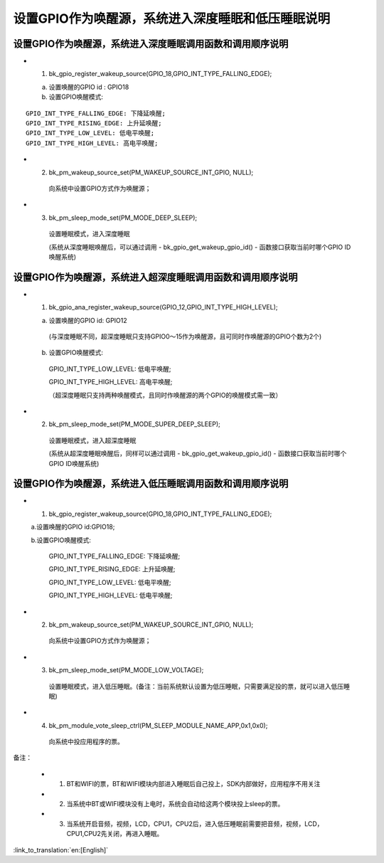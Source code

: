 设置GPIO作为唤醒源，系统进入深度睡眠和低压睡眠说明
=======================================================


设置GPIO作为唤醒源，系统进入深度睡眠调用函数和调用顺序说明
--------------------------------------------------------------------
- 1. bk_gpio_register_wakeup_source(GPIO_18,GPIO_INT_TYPE_FALLING_EDGE);

  a. 设置唤醒的GPIO id : GPIO18

  b. 设置GPIO唤醒模式:

::

    GPIO_INT_TYPE_FALLING_EDGE: 下降延唤醒;
    GPIO_INT_TYPE_RISING_EDGE: 上升延唤醒;
    GPIO_INT_TYPE_LOW_LEVEL: 低电平唤醒;
    GPIO_INT_TYPE_HIGH_LEVEL: 高电平唤醒;

- 2. bk_pm_wakeup_source_set(PM_WAKEUP_SOURCE_INT_GPIO, NULL);

    向系统中设置GPIO方式作为唤醒源；

- 3. bk_pm_sleep_mode_set(PM_MODE_DEEP_SLEEP);

    设置睡眠模式，进入深度睡眠

    (系统从深度睡眠唤醒后，可以通过调用 - bk_gpio_get_wakeup_gpio_id() - 函数接口获取当前时哪个GPIO ID唤醒系统)


设置GPIO作为唤醒源，系统进入超深度睡眠调用函数和调用顺序说明
--------------------------------------------------------------------
- 1. bk_gpio_ana_register_wakeup_source(GPIO_12,GPIO_INT_TYPE_HIGH_LEVEL);

  a. 设置唤醒的GPIO id: GPIO12

    (与深度睡眠不同，超深度睡眠只支持GPIO0～15作为唤醒源，且可同时作唤醒源的GPIO个数为2个)

  b. 设置GPIO唤醒模式:

    GPIO_INT_TYPE_LOW_LEVEL: 低电平唤醒;

    GPIO_INT_TYPE_HIGH_LEVEL: 高电平唤醒;

    （超深度睡眠只支持两种唤醒模式，且同时作唤醒源的两个GPIO的唤醒模式需一致）

- 2. bk_pm_sleep_mode_set(PM_MODE_SUPER_DEEP_SLEEP);

    设置睡眠模式，进入超深度睡眠

    (系统从超深度睡眠唤醒后，同样可以通过调用 - bk_gpio_get_wakeup_gpio_id() - 函数接口获取当前时哪个GPIO ID唤醒系统)


设置GPIO作为唤醒源，系统进入低压睡眠调用函数和调用顺序说明
--------------------------------------------------------------
- 1. bk_gpio_register_wakeup_source(GPIO_18,GPIO_INT_TYPE_FALLING_EDGE);

  a.设置唤醒的GPIO id:GPIO18;

  b.设置GPIO唤醒模式:

    GPIO_INT_TYPE_FALLING_EDGE: 下降延唤醒;

    GPIO_INT_TYPE_RISING_EDGE: 上升延唤醒;

    GPIO_INT_TYPE_LOW_LEVEL: 低电平唤醒;

    GPIO_INT_TYPE_HIGH_LEVEL: 低电平唤醒;

- 2. bk_pm_wakeup_source_set(PM_WAKEUP_SOURCE_INT_GPIO, NULL);

    向系统中设置GPIO方式作为唤醒源；

- 3. bk_pm_sleep_mode_set(PM_MODE_LOW_VOLTAGE);

    设置睡眠模式，进入低压睡眠。(备注：当前系统默认设置为低压睡眠，只需要满足投的票，就可以进入低压睡眠)

- 4. bk_pm_module_vote_sleep_ctrl(PM_SLEEP_MODULE_NAME_APP,0x1,0x0);

    向系统中投应用程序的票。

备注：

 - 1. BT和WIFI的票，BT和WIFI模块内部进入睡眠后自己投上，SDK内部做好，应用程序不用关注

 - 2. 当系统中BT或WIFI模块没有上电时，系统会自动给这两个模块投上sleep的票。

 - 3. 当系统开启音频，视频，LCD，CPU1，CPU2后，进入低压睡眠前需要把音频，视频，LCD，CPU1,CPU2先关闭，再进入睡眠。

:link_to_translation:`en:[English]`

